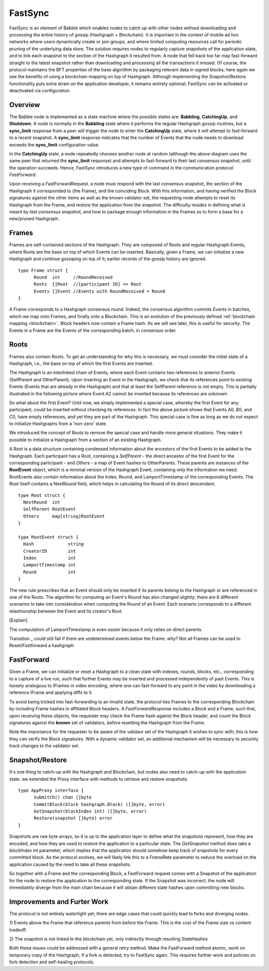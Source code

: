 .. _fastsync:

FastSync
========

FastSync is an element of Babble which enables nodes to catch up with other 
nodes without downloading and processing the entire history of gossip (Hashgraph 
+ Blockchain). It is important in the context of mobile ad hoc networks where 
users dynamically create or join groups, and where limited computing resources 
call for periodic pruning of the underlying data store. The solution requires 
nodes to regularly capture snapshots of the application state, and to link each 
snapshot to the section of the Hashgraph it resulted from. A node that 
fell back too far may fast-forward straight to the latest snapshot rather than 
downloading and processing all the transactions it missed. Of course, the 
protocol maintains the BFT properties of the base algorithm by packaging 
relevant data in signed blocks; here again we see the benefits of using a 
blockchain mapping on top of Hashgraph. Although implementing the 
Snapshot/Restore functionality puts extra strain on the application developer, 
it remains entirely optional; FastSync can be activated or deactivated via 
configuration.    

Overview
--------

.. image:: assets/fastsync.png

The Babble node is implemented as a state machine where the possible states are: 
**Babbling**, **CatchingUp**, and **Shutdown**. A node is normally in the 
**Babbling** state where it performs the regular Hashgraph gossip routines, but 
a **sync_limit** response from a peer will trigger the node to enter the 
**CatchingUp** state, where it will attempt to fast-forward to a recent 
snapshot. A **sync_limit** response indicates that the number of Events that the
node needs to download exceeds the **sync_limit** configuration value. 

In the **CatchingUp** state, a node repeatedly chooses another node at random 
(although the above diagram uses the same peer that returned the **sync_limit** 
response) and attempts to fast-forward to their last consensus snapshot, until 
the operation succeeds. Hence, FastSync introduces a new type of command in the 
communication protocol: *FastForward*.

Upon receiving a FastForwardRequest, a node must respond with the last consensus 
snapshot, the section of the Hashgraph it corresponded to (the Frame), and the
coinciding Block. With this information, and having verified the Block 
signatures against the other items as well as the known validator set, the 
requesting node attempts to reset its Hashgraph from the Frame, and restore the 
application from the snapshot. The difficulty resides in defining what is meant 
by *last consensus* snapshot, and how to package enough information in the 
Frames as to form a base for a new/pruned Hashgraph. 

Frames
------

Frames are self-contained sections of the Hashgraph. They are composed of Roots 
and regular Hashgraph Events, where Roots are the base on top of which Events 
can be inserted. Basically, given a Frame, we can initialize a new Hashgraph and 
continue gossiping on top of it; earlier records of the gossip history are 
ignored. 

::

  type Frame struct {
  	Round  int     //RoundReceived
  	Roots  []Root  //[participant ID] => Root
  	Events []Event //Events with RoundReceived = Round
  }

A Frame corresponds to a Hashgraph consensus round. Indeed, the consensus 
algorithm commits Events in batches, which we map onto Frames, and finally onto 
a Blockchain. This is an evolution of the previously defined :ref:`blockchain 
mapping <blockchain>`. Block headers now contain a Frame hash. As we will see 
later, this is useful for security. The Events in a Frame are the Events of the 
corresponding batch, in consensus order.

.. image:: assets/dag_frames_bx.png

Roots
-----

Frames also contain Roots. To get an understanding for why this is necessary, we
must consider the initial state of a Hashgraph, i.e., the base on top of which 
the first Events are inserted. 

The Hashgraph is an interlinked chain of Events, where each Event contains two 
references to anterior Events (SelfParent and OtherParent). Upon inserting an 
Event in the Hashgraph, we check that its references point to existing Events 
(Events that are already in the Hashgraph) and that at least the SelfParent 
reference is not empty. This is partially illustrated in the following picture 
where Event A2 cannot be inserted because its references are unknown. 

.. image:: assets/roots_0.png

So what about the first Event? Until now, we simply implemented a special case, 
whereby the first Event for any participant, could be inserted without checking 
its references. In fact the above picture shows that Events A0, B0, and C0, have
empty references, and yet they are part of the Hashgraph. This special case is 
fine as long as we do not expect to initialize Hashgraphs from a 'non-zero' 
state.

We introduced the concept of Roots to remove the special case and handle more
general situations. They make it possible to initialize a Hashgraph from a 
section of an existing Hashgraph.

.. image:: assets/roots_1.png

A Root is a data structure containing condensed information about the ancestors 
of the first Events to be added to the Hashgraph. Each participant has a Root,
containing a *SelfParent* - the direct ancestor of the first Event for the 
corresponding participant - and *Others* - a map of Event hashes to 
OtherParents. These parents are instances of the **RootEvent** object, which is 
a minimal version of the Hashgraph Event, containing only the information we 
need. RootEvents also contain information about the Index, Round, and 
LamportTimestamp of the corresponding Events. The Root itself contains a 
NextRound field, which helps in calculating the Round of its direct descendant.

::

  type Root struct {
    NextRound  int
    SelfParent RootEvent
    Others     map[string]RootEvent
  }

  type RootEvent struct {
    Hash             string
    CreatorID        int
    Index            int
    LamportTimestamp int
    Round            int
  }

The new rule prescribes that an Event should only be inserted if its parents 
belong to the Hashgraph or are referenced in one of the Roots. The algorithm for 
computing an Event's Round has also changed slightly; there are 6 different 
scenarios to take into consideration when computing the Round of an Event. Each
scenario corresponds to a different relashionship between the Event and its 
creator's Root.

.. image:: assets/round_algo.png

[Explain]

The computation of LamportTimestamp is even easier because it only relies on 
direct parents.

Transition _ could still fail if there are undetermined events below the Frame.
why? Not all Frames can be used to Reset/Fastforward a hashgraph

FastForward
-----------

Given a Frame, we can initialize or reset a Hashgraph to a clean state with 
indexes, rounds, blocks, etc., corresponding to a capture of a live run, such 
that further Events may be inserted and processed independently of past Events. 
This is loosely analogous to IFrames in video encoding, where one can 
fast-forward to any point in the video by downloading a reference IFrame and 
applying diffs to it.   

To avoid being tricked into fast-forwarding to an invalid state, the protocol 
ties Frames to the corresponding Blockchain by including Frame hashes in 
affiliated Block headers. A *FastForwardResponse* includes a Block and a Frame,
such that, upon receiving these objects, the requester may check the Frame hash
against the Block header, and count the Block signatures against the **known** 
set of validators, before resetting the Hashgraph from the Frame. 

Note the importance for the requester to be aware of the validaor set of the 
Hashgraph it wishes to sync with; this is how they can verify the Block 
signatures. With a dynamic validator set, an additional mechanism will be 
necessary to securely track changes to the validator set. 

Snapshot/Restore
----------------

It's one thing to catch-up with the Hashgraph and Blockchain, but nodes also
need to catch-up with the application state. we extended the Proxy interface 
with methods to retrieve and restore snapshots. 

::

  type AppProxy interface {
  	SubmitCh() chan []byte
  	CommitBlock(block hashgraph.Block) ([]byte, error)
  	GetSnapshot(blockIndex int) ([]byte, error)
  	Restore(snapshot []byte) error
  }

Snapshots are raw byte arrays, so it is up to the application layer to define 
what the snapshots represent, how they are encoded, and how they are used to 
restore the application to a particular state. The *GetSnapshot* method does
take a *blockIndex* int parameter, which implies that the application should 
somehow keep track of snapshots for every committed block. As the protocol 
evolves, we will likely link this to a *FrameRate* parameter to reduce the 
overload on the application caused by the need to take all these snapshots.

So together with a Frame and the corresponding Block, a FastForward request 
comes with a Snapshot of the application for the node to restore the application
to the corresponding state. If the Snapshot was incorrect, the node will 
immediately diverge from the main chain because it will obtain different state
hashes upon committing new blocks.

Improvements and Furter Work
----------------------------

The protocol is not entirely watertight yet; there are edge cases that could 
quickly lead to forks and diverging nodes. 

1) Events above the Frame that reference parents from before the Frame.
This is the cost of the Frame size vs content tradeoff.

2) The snapshot is not linked to the blockchain yet, only indirectly through
resulting StateHashes

Both these issues could be addressed with a general retry method. Make the 
FastForward method atomic, work on temporary copy of the Hashgraph, if a fork is
detected, try to FastSync again. This requires further work and policies on fork
detection and self-healing protocols.








